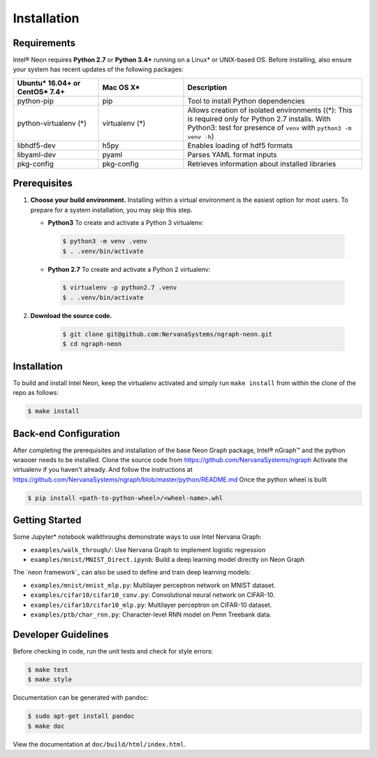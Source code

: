 .. _installation:

.. ---------------------------------------------------------------------------
.. Copyright 2017-2018 Intel Corporation
.. Licensed under the Apache License, Version 2.0 (the "License");
.. you may not use this file except in compliance with the License.
.. You may obtain a copy of the License at
..
..      http://www.apache.org/licenses/LICENSE-2.0
..
.. Unless required by applicable law or agreed to in writing, software
.. distributed under the License is distributed on an "AS IS" BASIS,
.. WITHOUT WARRANTIES OR CONDITIONS OF ANY KIND, either express or implied.
.. See the License for the specific language governing permissions and
.. limitations under the License.
.. ---------------------------------------------------------------------------

Installation
############

Requirements
============

Intel® Neon requires **Python 2.7** or **Python 3.4+** running on a 
Linux* or UNIX-based OS. Before installing, also ensure your system has recent 
updates of the following packages:

.. csv-table::
   :header: "Ubuntu* 16.04+ or CentOS* 7.4+", "Mac OS X*", "Description"
   :widths: 20, 20, 42
   :escape: ~

   python-pip, pip, Tool to install Python dependencies
   python-virtualenv (*), virtualenv (*), Allows creation of isolated environments ((*): This is required only for Python 2.7 installs. With Python3: test for presence of ``venv`` with ``python3 -m venv -h``)
   libhdf5-dev, h5py, Enables loading of hdf5 formats
   libyaml-dev, pyaml, Parses YAML format inputs
   pkg-config, pkg-config, Retrieves information about installed libraries


Prerequisites  
=============

#. **Choose your build environment.** Installing within a virtual environment
   is the easiest option for most users. To prepare for a system installation,
   you may skip this step.  

   * **Python3** 
     To create and activate a Python 3 virtualenv:
     
    .. code-block:: console
   
       $ python3 -m venv .venv
       $ . .venv/bin/activate

   * **Python 2.7**
     To create and activate a Python 2 virtualenv:

    .. code-block:: console

       $ virtualenv -p python2.7 .venv
       $ . .venv/bin/activate

#. **Download the source code.**

    .. code-block:: console

       $ git clone git@github.com:NervanaSystems/ngraph-neon.git
       $ cd ngraph-neon




Installation
============
  
To build and install Intel Neon, keep the virtualenv activated and 
simply run ``make install`` from within the clone of the repo as follows:

.. code-block:: console

   $ make install



Back-end Configuration
======================

After completing the prerequisites and installation of the base Neon
Graph package, Intel® nGraph™ and the python wraooer needs to be installed.
Clone the source code from https://github.com/NervanaSystems/ngraph
Activate the virtualenv if you haven't already. And follow the instructions at
https://github.com/NervanaSystems/ngraph/blob/master/python/README.md
Once the python wheel is built

.. code-block:: console

    $ pip install <path-to-python-wheel>/<wheel-name>.whl




Getting Started
===============

Some Jupyter* notebook walkthroughs demonstrate ways to use Intel Nervana Graph:

* ``examples/walk_through/``: Use Nervana Graph to implement logistic regression 
* ``examples/mnist/MNIST_Direct.ipynb``: Build a deep learning model directly on 
  Neon Graph

The `neon framework`_ can also be used to define and train deep learning models:

* ``examples/mnist/mnist_mlp.py``: Multilayer perceptron network on MNIST dataset.
* ``examples/cifar10/cifar10_conv.py``: Convolutional neural network on CIFAR-10.
* ``examples/cifar10/cifar10_mlp.py``: Multilayer perceptron on CIFAR-10 dataset.
* ``examples/ptb/char_rnn.py``: Character-level RNN model on Penn Treebank data.


Developer Guidelines
====================

Before checking in code, run the unit tests and check for style errors:

.. code-block:: console

   $ make test
   $ make style

Documentation can be generated with pandoc:

.. code-block:: console

   $ sudo apt-get install pandoc
   $ make doc

View the documentation at ``doc/build/html/index.html``.


